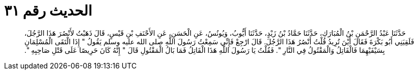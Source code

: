 
= الحديث رقم ٣١

[quote.hadith]
حَدَّثَنَا عَبْدُ الرَّحْمَنِ بْنُ الْمُبَارَكِ، حَدَّثَنَا حَمَّادُ بْنُ زَيْدٍ، حَدَّثَنَا أَيُّوبُ، وَيُونُسُ، عَنِ الْحَسَنِ، عَنِ الأَحْنَفِ بْنِ قَيْسٍ، قَالَ ذَهَبْتُ لأَنْصُرَ هَذَا الرَّجُلَ، فَلَقِيَنِي أَبُو بَكْرَةَ فَقَالَ أَيْنَ تُرِيدُ قُلْتُ أَنْصُرُ هَذَا الرَّجُلَ‏.‏ قَالَ ارْجِعْ فَإِنِّي سَمِعْتُ رَسُولَ اللَّهِ صلى الله عليه وسلم يَقُولُ ‏"‏ إِذَا الْتَقَى الْمُسْلِمَانِ بِسَيْفَيْهِمَا فَالْقَاتِلُ وَالْمَقْتُولُ فِي النَّارِ ‏"‏‏.‏ فَقُلْتُ يَا رَسُولَ اللَّهِ هَذَا الْقَاتِلُ فَمَا بَالُ الْمَقْتُولِ قَالَ ‏"‏ إِنَّهُ كَانَ حَرِيصًا عَلَى قَتْلِ صَاحِبِهِ ‏"‏‏.‏